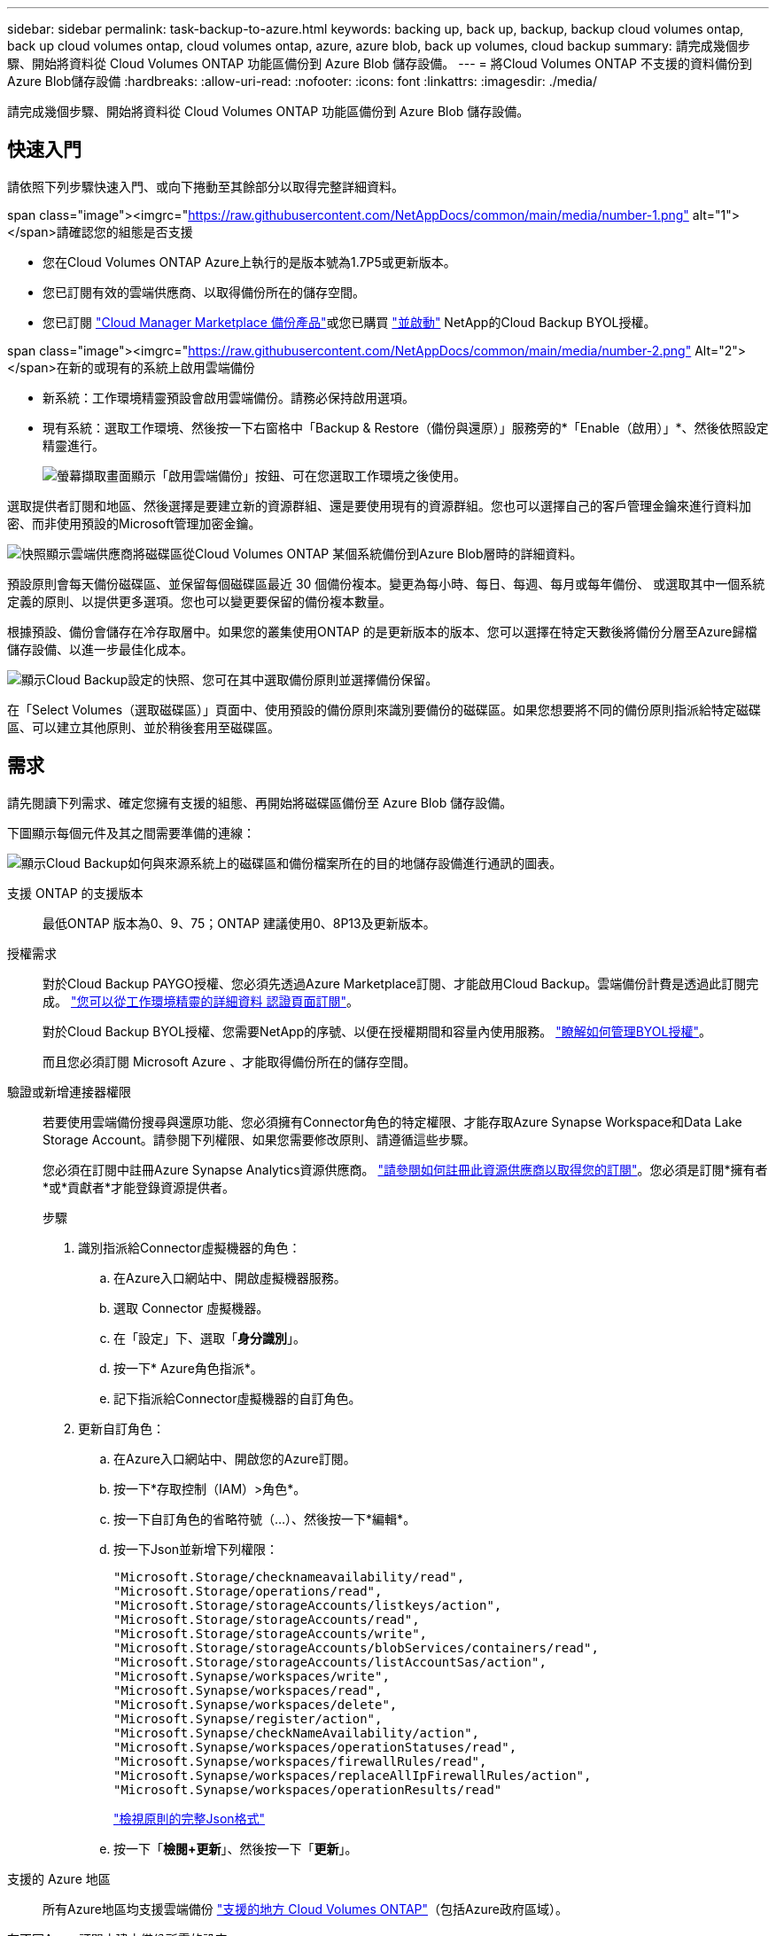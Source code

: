 ---
sidebar: sidebar 
permalink: task-backup-to-azure.html 
keywords: backing up, back up, backup, backup cloud volumes ontap, back up cloud volumes ontap, cloud volumes ontap, azure, azure blob, back up volumes, cloud backup 
summary: 請完成幾個步驟、開始將資料從 Cloud Volumes ONTAP 功能區備份到 Azure Blob 儲存設備。 
---
= 將Cloud Volumes ONTAP 不支援的資料備份到Azure Blob儲存設備
:hardbreaks:
:allow-uri-read: 
:nofooter: 
:icons: font
:linkattrs: 
:imagesdir: ./media/


[role="lead"]
請完成幾個步驟、開始將資料從 Cloud Volumes ONTAP 功能區備份到 Azure Blob 儲存設備。



== 快速入門

請依照下列步驟快速入門、或向下捲動至其餘部分以取得完整詳細資料。

.span class="image"><imgrc="https://raw.githubusercontent.com/NetAppDocs/common/main/media/number-1.png"[] alt="1"></span>請確認您的組態是否支援
* 您在Cloud Volumes ONTAP Azure上執行的是版本號為1.7P5或更新版本。
* 您已訂閱有效的雲端供應商、以取得備份所在的儲存空間。
* 您已訂閱 https://azuremarketplace.microsoft.com/en-us/marketplace/apps/netapp.cloud-manager?tab=Overview["Cloud Manager Marketplace 備份產品"^]或您已購買 link:task-licensing-cloud-backup.html#use-a-cloud-backup-byol-license["並啟動"^] NetApp的Cloud Backup BYOL授權。


.span class="image"><imgrc="https://raw.githubusercontent.com/NetAppDocs/common/main/media/number-2.png"[] Alt="2"></span>在新的或現有的系統上啟用雲端備份
* 新系統：工作環境精靈預設會啟用雲端備份。請務必保持啟用選項。
* 現有系統：選取工作環境、然後按一下右窗格中「Backup & Restore（備份與還原）」服務旁的*「Enable（啟用）」*、然後依照設定精靈進行。
+
image:screenshot_backup_cvo_enable.png["螢幕擷取畫面顯示「啟用雲端備份」按鈕、可在您選取工作環境之後使用。"]



[role="quick-margin-para"]
選取提供者訂閱和地區、然後選擇是要建立新的資源群組、還是要使用現有的資源群組。您也可以選擇自己的客戶管理金鑰來進行資料加密、而非使用預設的Microsoft管理加密金鑰。

[role="quick-margin-para"]
image:screenshot_backup_provider_settings_azure.png["快照顯示雲端供應商將磁碟區從Cloud Volumes ONTAP 某個系統備份到Azure Blob層時的詳細資料。"]

[role="quick-margin-para"]
預設原則會每天備份磁碟區、並保留每個磁碟區最近 30 個備份複本。變更為每小時、每日、每週、每月或每年備份、 或選取其中一個系統定義的原則、以提供更多選項。您也可以變更要保留的備份複本數量。

[role="quick-margin-para"]
根據預設、備份會儲存在冷存取層中。如果您的叢集使用ONTAP 的是更新版本的版本、您可以選擇在特定天數後將備份分層至Azure歸檔儲存設備、以進一步最佳化成本。

[role="quick-margin-para"]
image:screenshot_backup_policy_azure.png["顯示Cloud Backup設定的快照、您可在其中選取備份原則並選擇備份保留。"]

[role="quick-margin-para"]
在「Select Volumes（選取磁碟區）」頁面中、使用預設的備份原則來識別要備份的磁碟區。如果您想要將不同的備份原則指派給特定磁碟區、可以建立其他原則、並於稍後套用至磁碟區。



== 需求

請先閱讀下列需求、確定您擁有支援的組態、再開始將磁碟區備份至 Azure Blob 儲存設備。

下圖顯示每個元件及其之間需要準備的連線：

image:diagram_cloud_backup_cvo_azure.png["顯示Cloud Backup如何與來源系統上的磁碟區和備份檔案所在的目的地儲存設備進行通訊的圖表。"]

支援 ONTAP 的支援版本:: 最低ONTAP 版本為0、9、75；ONTAP 建議使用0、8P13及更新版本。
授權需求:: 對於Cloud Backup PAYGO授權、您必須先透過Azure Marketplace訂閱、才能啟用Cloud Backup。雲端備份計費是透過此訂閱完成。 https://docs.netapp.com/us-en/cloud-manager-cloud-volumes-ontap/task-deploying-otc-azure.html["您可以從工作環境精靈的詳細資料  認證頁面訂閱"^]。
+
--
對於Cloud Backup BYOL授權、您需要NetApp的序號、以便在授權期間和容量內使用服務。 link:task-licensing-cloud-backup.html#use-a-cloud-backup-byol-license["瞭解如何管理BYOL授權"]。

而且您必須訂閱 Microsoft Azure 、才能取得備份所在的儲存空間。

--
驗證或新增連接器權限:: 若要使用雲端備份搜尋與還原功能、您必須擁有Connector角色的特定權限、才能存取Azure Synapse Workspace和Data Lake Storage Account。請參閱下列權限、如果您需要修改原則、請遵循這些步驟。
+
--
您必須在訂閱中註冊Azure Synapse Analytics資源供應商。 https://docs.microsoft.com/en-us/azure/azure-resource-manager/management/resource-providers-and-types#register-resource-provider["請參閱如何註冊此資源供應商以取得您的訂閱"^]。您必須是訂閱*擁有者*或*貢獻者*才能登錄資源提供者。

.步驟
. 識別指派給Connector虛擬機器的角色：
+
.. 在Azure入口網站中、開啟虛擬機器服務。
.. 選取 Connector 虛擬機器。
.. 在「設定」下、選取「*身分識別*」。
.. 按一下* Azure角色指派*。
.. 記下指派給Connector虛擬機器的自訂角色。


. 更新自訂角色：
+
.. 在Azure入口網站中、開啟您的Azure訂閱。
.. 按一下*存取控制（IAM）>角色*。
.. 按一下自訂角色的省略符號（...）、然後按一下*編輯*。
.. 按一下Json並新增下列權限：
+
[source, json]
----
"Microsoft.Storage/checknameavailability/read",
"Microsoft.Storage/operations/read",
"Microsoft.Storage/storageAccounts/listkeys/action",
"Microsoft.Storage/storageAccounts/read",
"Microsoft.Storage/storageAccounts/write",
"Microsoft.Storage/storageAccounts/blobServices/containers/read",
"Microsoft.Storage/storageAccounts/listAccountSas/action",
"Microsoft.Synapse/workspaces/write",
"Microsoft.Synapse/workspaces/read",
"Microsoft.Synapse/workspaces/delete",
"Microsoft.Synapse/register/action",
"Microsoft.Synapse/checkNameAvailability/action",
"Microsoft.Synapse/workspaces/operationStatuses/read",
"Microsoft.Synapse/workspaces/firewallRules/read",
"Microsoft.Synapse/workspaces/replaceAllIpFirewallRules/action",
"Microsoft.Synapse/workspaces/operationResults/read"
----
+
https://docs.netapp.com/us-en/cloud-manager-setup-admin/reference-permissions-azure.html["檢視原則的完整Json格式"^]

.. 按一下「*檢閱+更新*」、然後按一下「*更新*」。




--
支援的 Azure 地區:: 所有Azure地區均支援雲端備份 https://cloud.netapp.com/cloud-volumes-global-regions["支援的地方 Cloud Volumes ONTAP"^]（包括Azure政府區域）。
在不同Azure訂閱中建立備份所需的設定:: 根據預設、備份會使用與Cloud Volumes ONTAP 您的作業系統相同的訂閱方式建立。如果您想要使用不同的Azure訂閱來進行備份、您必須使用 link:reference-backup-multi-account-azure.html["登入Azure入口網站並連結這兩份訂閱"]。
使用客戶管理金鑰進行資料加密的必要資訊:: 您可以在啟動精靈中使用自己的客戶管理金鑰進行資料加密、而非使用預設的Microsoft管理加密金鑰。在此情況下、您必須擁有Azure訂閱、Key Vault名稱及金鑰。 https://docs.microsoft.com/en-us/azure/storage/common/customer-managed-keys-overview["瞭解如何使用您自己的金鑰"^]。




== 在新系統上啟用雲端備份

在工作環境精靈中、預設會啟用Cloud Backup。請務必保持啟用選項。

請參閱 https://docs.netapp.com/us-en/cloud-manager-cloud-volumes-ontap/task-deploying-otc-azure.html["在 Cloud Volumes ONTAP Azure 中啟動"^] 以瞭解建立 Cloud Volumes ONTAP 您的整個系統的需求與詳細資料。


NOTE: 如果您想挑選資源群組的名稱、請在部署Cloud Volumes ONTAP 時*停用* Cloud Backup。請依照的步驟執行 ,在現有系統上啟用雲端備份 啟用Cloud Backup並選擇資源群組。

.步驟
. 按一下「 * 建立 Cloud Volumes ONTAP 參考 * 」。
. 選擇 Microsoft Azure 作為雲端供應商、然後選擇單一節點或 HA 系統。
. 在「定義Azure認證」頁面中、輸入認證名稱、用戶端ID、用戶端機密和目錄ID、然後按一下*繼續*。
. 請填寫「詳細資料與認證」頁面、並確定Azure Marketplace訂閱已就緒、然後按一下*繼續*。
. 在「服務」頁面上、讓服務保持啟用狀態、然後按一下 * 繼續 * 。
+
image:screenshot_backup_to_gcp.png["在工作環境精靈中顯示Cloud Backup選項。"]

. 完成精靈中的頁面以部署系統。


Cloud Backup可在系統上啟用、並每天備份磁碟區、並保留最近30個備份複本。

您可以 link:task-manage-backups-ontap.html["開始和停止磁碟區備份、或變更備份排程"^]。您也可以 link:task-restore-backups-ontap.html["從備份檔案還原整個磁碟區或個別檔案"^] 至Cloud Volumes ONTAP Azure的某個系統、或內部部署ONTAP 的系統。



== 在現有系統上啟用雲端備份

隨時直接從工作環境啟用雲端備份。

.步驟
. 選取工作環境、然後按一下右窗格中備份與還原服務旁的*啟用*。
+
如果您的備份Azure Blob目的地是以工作環境形式存在於Canvas上、您可以將叢集拖曳至Azure Blob工作環境、以啟動設定精靈。

+
image:screenshot_backup_cvo_enable.png["螢幕擷取畫面顯示「啟用雲端備份」按鈕、可在您選取工作環境之後使用。"]

. 選取供應商詳細資料、然後按*下一步*。
+
.. Azure 訂閱用於儲存備份。這可能是與Cloud Volumes ONTAP 駐留於此系統不同的訂閱方式。
+
如果您想要使用不同的Azure訂閱來進行備份、您必須使用 link:reference-backup-multi-account-azure.html["登入Azure入口網站並連結這兩份訂閱"]。

.. 儲存備份的區域。這可能與Cloud Volumes ONTAP 駐留的地方不同。
.. 管理Blob容器的資源群組-您可以建立新的資源群組或選取現有的資源群組。
.. 無論您是使用預設的Microsoft管理加密金鑰、還是選擇自己的客戶管理金鑰來管理資料加密。 (https://docs.microsoft.com/en-us/azure/storage/common/customer-managed-keys-overview["瞭解如何使用您自己的金鑰"]）。
+
image:screenshot_backup_provider_settings_azure.png["快照顯示雲端供應商將磁碟區從Cloud Volumes ONTAP 某個系統備份到Azure Blob層時的詳細資料。"]



. 輸入將用於預設原則的備份原則詳細資料、然後按一下「*下一步*」。您可以選取現有的原則、也可以在每個區段中輸入您的選擇來建立新原則：
+
.. 輸入預設原則的名稱。您不需要變更名稱。
.. 定義備份排程、並選擇要保留的備份數量。 link:concept-ontap-backup-to-cloud.html#customizable-backup-schedule-and-retention-settings["請參閱您可以選擇的現有原則清單"^]。
.. 若使用ONTAP 的是更新版本的版本、您可以選擇在特定天數後將備份分層至Azure歸檔儲存設備、以進一步最佳化成本。 link:reference-azure-backup-tiers.html["深入瞭解如何使用歸檔層"]。
+
image:screenshot_backup_policy_azure.png["顯示Cloud Backup設定的快照、您可在其中選擇排程和備份保留。"]



. 在「Select Volumes（選取磁碟區）」頁面中、使用預設備份原則選取您要備份的磁碟區。如果您想要將不同的備份原則指派給特定磁碟區、可以建立其他原則、並於稍後將其套用至這些磁碟區。
+
image:screenshot_backup_select_volumes.png["選取要備份之磁碟區的快照。"]

+
** 若要備份所有磁碟區、請勾選標題列中的方塊（image:button_backup_all_volumes.png[""]）。
** 若要備份個別磁碟區、請勾選每個磁碟區的方塊（image:button_backup_1_volume.png[""]）。


. 如果您希望未來新增的所有磁碟區都啟用備份、只要勾選「自動備份未來磁碟區...」核取方塊即可。如果停用此設定、您將需要手動啟用未來磁碟區的備份。
. 按一下「*啟動備份*」、「雲端備份」就會開始對每個選取的磁碟區進行初始備份。


Cloud Backup會開始對每個選取的磁碟區進行初始備份、並顯示Volume Backup Dashboard、以便您監控備份狀態。

您可以 link:task-manage-backups-ontap.html["開始和停止磁碟區備份、或變更備份排程"^]。您也可以 link:task-restore-backups-ontap.html["從備份檔案還原整個磁碟區或個別檔案"^] 至Cloud Volumes ONTAP Azure的某個系統、或內部部署ONTAP 的系統。
